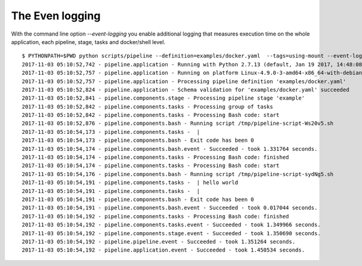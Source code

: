 The Even logging
================
With the command line option `--event-logging` you enable additional logging that
measures execution time on the whole application, each pipeline, stage, tasks and docker/shell level.

::

    $ PYTHONPATH=$PWD python scripts/pipeline --definition=examples/docker.yaml  --tags=using-mount --event-logging
    2017-11-03 05:10:52,742 - pipeline.application - Running with Python 2.7.13 (default, Jan 19 2017, 14:48:08) [GCC 6.3.0 20170118]
    2017-11-03 05:10:52,757 - pipeline.application - Running on platform Linux-4.9.0-3-amd64-x86_64-with-debian-9.1
    2017-11-03 05:10:52,757 - pipeline.application - Processing pipeline definition 'examples/docker.yaml'
    2017-11-03 05:10:52,824 - pipeline.application - Schema validation for 'examples/docker.yaml' succeeded
    2017-11-03 05:10:52,841 - pipeline.components.stage - Processing pipeline stage 'example'
    2017-11-03 05:10:52,842 - pipeline.components.tasks - Processing group of tasks
    2017-11-03 05:10:52,842 - pipeline.components.tasks - Processing Bash code: start
    2017-11-03 05:10:52,876 - pipeline.components.bash - Running script /tmp/pipeline-script-Ws20v5.sh
    2017-11-03 05:10:54,173 - pipeline.components.tasks -  |
    2017-11-03 05:10:54,173 - pipeline.components.bash - Exit code has been 0
    2017-11-03 05:10:54,174 - pipeline.components.bash.event - Succeeded - took 1.331764 seconds.
    2017-11-03 05:10:54,174 - pipeline.components.tasks - Processing Bash code: finished
    2017-11-03 05:10:54,174 - pipeline.components.tasks - Processing Bash code: start
    2017-11-03 05:10:54,176 - pipeline.components.bash - Running script /tmp/pipeline-script-sydNg5.sh
    2017-11-03 05:10:54,191 - pipeline.components.tasks -  | hello world
    2017-11-03 05:10:54,191 - pipeline.components.tasks -  |
    2017-11-03 05:10:54,191 - pipeline.components.bash - Exit code has been 0
    2017-11-03 05:10:54,191 - pipeline.components.bash.event - Succeeded - took 0.017044 seconds.
    2017-11-03 05:10:54,192 - pipeline.components.tasks - Processing Bash code: finished
    2017-11-03 05:10:54,192 - pipeline.components.tasks.event - Succeeded - took 1.349966 seconds.
    2017-11-03 05:10:54,192 - pipeline.components.stage.event - Succeeded - took 1.350690 seconds.
    2017-11-03 05:10:54,192 - pipeline.pipeline.event - Succeeded - took 1.351264 seconds.
    2017-11-03 05:10:54,192 - pipeline.application.event - Succeeded - took 1.450534 seconds.

